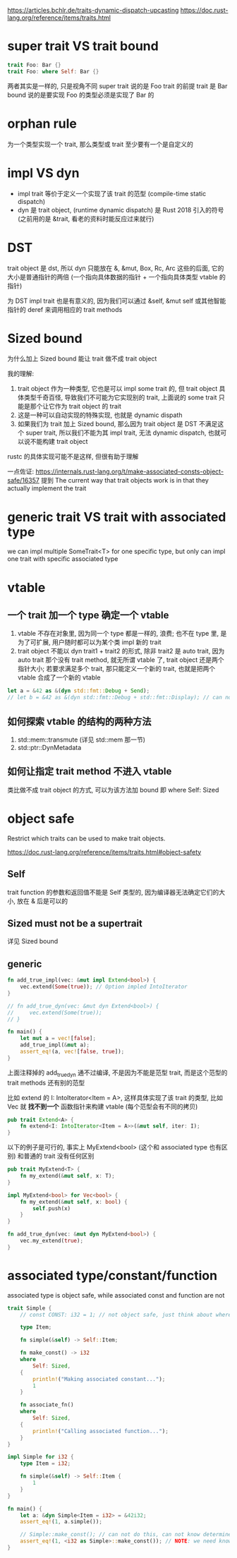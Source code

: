 https://articles.bchlr.de/traits-dynamic-dispatch-upcasting
https://doc.rust-lang.org/reference/items/traits.html
* super trait VS trait bound
#+begin_src rust
trait Foo: Bar {}
trait Foo: where Self: Bar {}
#+end_src
两者其实是一样的, 只是视角不同
super trait 说的是 Foo trait 的前提 trait 是 Bar
bound 说的是要实现 Foo 的类型必须是实现了 Bar 的

* orphan rule
为一个类型实现一个 trait, 那么类型或 trait 至少要有一个是自定义的

* impl VS dyn
+ impl trait 等价于定义一个实现了该 trait 的范型 (compile-time static dispatch)
+ dyn 是 trait object, (runtime dynamic dispatch) 是 Rust 2018 引入的符号 (之前用的是 &trait, 看老的资料时能反应过来就行)

* DST
trait object 是 dst, 所以 dyn 只能放在 &, &mut, Box, Rc, Arc 这些的后面, 它的大小是普通指针的两倍 (一个指向具体数据的指针 + 一个指向具体类型 vtable 的指针)

为 DST impl trait 也是有意义的, 因为我们可以通过 &self, &mut self 或其他智能指针的 deref 来调用相应的 trait methods

* Sized bound
为什么加上 Sized bound 能让 trait 做不成 trait object

我的理解:
1. trait object 作为一种类型, 它也是可以 impl some trait 的, 但 trait object 具体类型千奇百怪, 导致我们不可能为它实现别的 trait, 上面说的 some trait 只能是那个让它作为 trait object 的 trait
2. 这是一种可以自动实现的特殊实现, 也就是 dynamic dispath
3. 如果我们为 trait 加上 Sized bound, 那么因为 trait object 是 DST 不满足这个 super trait, 所以我们不能为其 impl trait, 无法 dynamic dispatch, 也就可以说不能构建 trait object

rustc 的具体实现可能不是这样, 但很有助于理解

一点佐证:
https://internals.rust-lang.org/t/make-associated-consts-object-safe/16357
提到 The current way that trait objects work is in that they actually implement the trait

* generic trait VS trait with associated type
we can impl multiple SomeTrait<T> for one specific type, but only can impl one trait with specific associated type

* vtable
** 一个 trait 加一个 type 确定一个 vtable
1. vtable 不存在对象里, 因为同一个 type 都是一样的, 浪费; 也不在 type 里, 是为了可扩展, 用户随时都可以为某个类 impl 新的 trait
2. trait object 不能以 dyn trait1 + trait2 的形式, 除非 trait2 是 auto trait, 因为 auto trait 那个没有 trait method, 就无所谓 vtable 了, trait object 还是两个指针大小; 若要求满足多个 trait, 那只能定义一个新的 trait, 也就是把两个 vtable 合成了一个新的 vtable

#+begin_src rust
let a = &42 as &(dyn std::fmt::Debug + Send);
// let b = &42 as &(dyn std::fmt::Debug + std::fmt::Display); // can not do this
#+end_src

** 如何探索 vtable 的结构的两种方法
1. std::mem::transmute (详见 std::mem 那一节)
2. std::ptr::DynMetadata

** 如何让指定 trait method 不进入 vtable
类比做不成 trait object 的方式, 可以为该方法加 bound 即 where Self: Sized

* object safe
Restrict which traits can be used to make trait objects.

https://doc.rust-lang.org/reference/items/traits.html#object-safety

** Self
trait function 的参数和返回值不能是 Self 类型的, 因为编译器无法确定它们的大小, 放在 & 后是可以的

** Sized must not be a supertrait
详见 Sized bound

** generic
#+begin_src rust
fn add_true_impl(vec: &mut impl Extend<bool>) {
    vec.extend(Some(true)); // Option impled IntoIterator
}

// fn add_true_dyn(vec: &mut dyn Extend<bool>) {
//     vec.extend(Some(true));
// }

fn main() {
    let mut a = vec![false];
    add_true_impl(&mut a);
    assert_eq!(a, vec![false, true]);
}
#+end_src

上面注释掉的 add_true_dyn 通不过编译, 不是因为不能是范型 trait, 而是这个范型的 trait methods 还有别的范型

比如 extend 的 I: IntoIterator<Item = A>, 这样具体实现了该 trait 的类型, 比如 Vec 就 **找不到一个** 函数指针来构建 vtable (每个范型会有不同的拷贝)

#+begin_src rust
pub trait Extend<A> {
    fn extend<I: IntoIterator<Item = A>>(&mut self, iter: I);
}
#+end_src

以下的例子是可行的, 事实上 MyExtend<bool> (这个和 associated type 也有区别) 和普通的 trait 没有任何区别
#+begin_src rust
pub trait MyExtend<T> {
    fn my_extend(&mut self, x: T);
}

impl MyExtend<bool> for Vec<bool> {
    fn my_extend(&mut self, x: bool) {
        self.push(x)
    }
}

fn add_true_dyn(vec: &mut dyn MyExtend<bool>) {
    vec.my_extend(true);
}
#+end_src

* associated type/constant/function
associated type is object safe, while associated const and function are not

#+begin_src rust
trait Simple {
    // const CONST: i32 = 1; // not object safe, just think about where can we store it

    type Item;

    fn simple(&self) -> Self::Item;

    fn make_const() -> i32
    where
        Self: Sized,
    {
        println!("Making associated constant...");
        1
    }

    fn associate_fn()
    where
        Self: Sized,
    {
        println!("Calling associated function...");
    }
}

impl Simple for i32 {
    type Item = i32;

    fn simple(&self) -> Self::Item {
        1
    }
}

fn main() {
    let a: &dyn Simple<Item = i32> = &42i32;
    assert_eq!(1, a.simple());

    // Simple::make_const(); // can not do this, can not know determine which function to call
    assert_eq!(1, <i32 as Simple>::make_const()); // NOTE: we need know the type
}
#+end_src
